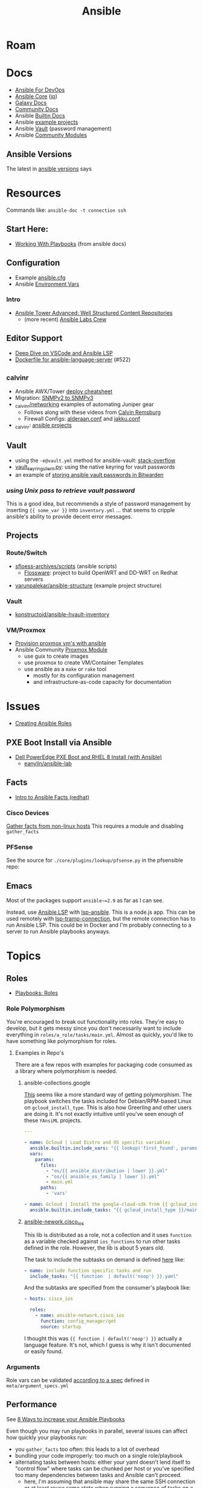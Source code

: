 :PROPERTIES:
:ID:       28e75534-cb99-4273-9d74-d3e7ff3a0eaf
:END:
#+TITLE: Ansible

* Roam

* Docs
+ [[https://www.ansiblefordevops.com/][Ansible For DevOps]]
+ [[https://docs.ansible.com/ansible-core/devel/index.html][Ansible Core]] ([[https://docs.ansible.com/ansible-core/2.12_ja/index.html][jp]])
+ [[https://docs.ansible.com/ansible/latest/galaxy/user_guide.html][Galaxy Docs]]
+ [[https://docs.ansible.com/ansible_community.html][Community Docs]]
+ Ansible [[https://docs.ansible.com/ansible/latest/collections/ansible/builtin/index.html][Builtin Docs]]
+ Ansible [[github:ansible/ansible-examples][example projects]]
+ Ansible [[https://docs.ansible.com/ansible/latest/user_guide/vault.html#playbooks-vault][Vault]] (password management)
+ Ansible [[https://docs.ansible.com/ansible/latest/collections/community/general/index.html][Community Modules]]

** Ansible Versions

The latest in [[https://www.ansiblepilot.com/articles/ansible-news-ansible-core-2.14.4-and-ansible-7.4.0/][ansible versions]] says

* Resources

Commands like: =ansible-doc -t connection ssh=

** Start Here:
  + [[https://docs.ansible.com/ansible/latest/user_guide/playbooks.html][Working With Playbooks]] (from ansible docs)

** Configuration
+ Example [[https://github.com/ansible/ansible/blob/devel/examples/ansible.cfg][ansible.cfg]]
+ Ansible [[https://docs.ansible.com/ansible-core/devel/reference_appendices/config.html#ansible-configuration-settings][Environment Vars]]

*** Intro
+ [[https://people.redhat.com/grieger/summit2020_labs/ansible-tower-advanced/10-structured-content/][Ansible Tower Advanced: Well Structured Content Repositories]]
  - (more recent) [[https://ansible-labs-crew.github.io/][Ansible Labs Crew]]

** Editor Support
+ [[https://www.ansible.com/blog/deep-dive-on-ansible-vscode-extension][Deep Dive on VSCode and Ansible LSP]]
+ [[https://github.com/ansible/ansible-language-server/pull/522/files][Dockerfile for ansible-language-server]] (#522)

** _calvinr
+ Ansible AWX/Tower [[https://gitlab.com/_calvinr/networking/automation_examples/ansible/ansible-tower-awx-cheat-sheet][deploy cheatsheet]]
+ Migration: [[https://gitlab.com/_calvinr/networking/automation_examples/nornir/SNMP_migration][SNMPv2 to SNMPv3]]
+ [[https://gitlab.com/_calvinr/networking][_calvinr/networking]] examples of automating Juniper gear
  - Follows along with these videos from [[https://www.youtube.com/c/CalvinRemsburg0][Calvin Remsburg]]
  - Firewall Configs: [[https://gitlab.com/_calvinr/networking/ansible-firewall-configuration/-/blob/master/files/ansible/config/complete/alderaan.conf][alderaan.conf]] and [[https://gitlab.com/_calvinr/networking/ansible-firewall-configuration/-/blob/master/files/ansible/config/complete/jakku.conf][jakku.conf]]
+ _calvinr: [[https://gitlab.com/_calvinr/networking/automation_examples/ansible?sort=latest_activity_desc][ansible projects]]

** Vault
+ using the =-e@vault.yml= method for ansible-vault: [[https://stackoverflow.com/a/37300030][stack-overflow]]
+ [[https://github.com/ansible-community/contrib-scripts/blob/main/vault/vault-keyring-client.py][vault_keyring_client.py]]: using the native keyring for vault passwords
+ an example of [[https://theorangeone.net/posts/ansible-vault-bitwarden/][storing ansible vault passwords in Bitwarden]]

*** [[for ][using Unix pass to retrieve vault password]]

This is a good idea, but recommends a style of password management by inserting
={{ some_var }}= into =inventory.yml= ... that seems to cripple ansible's
ability to provide decent error messages.

** Projects
*** Route/Switch
+ [[https://github.com/sfloess-archives/scripts/tree/master/ansible][sfloess-archives/scripts]] (ansible scripts)
  - [[https://github.com/FlossWare-Archives/scripts/tree/master/ansible/redhat][Flossware]]: project to build OpenWRT and DD-WRT on Redhat servers
+ [[https://github.com/varunpalekar/ansible-structure][varunpalekar/ansible-structure]] (example project structure)
*** Vault
+ [[github:konstruktoid/ansible-hvault-inventory][konstructoid/ansible-hvault-inventory]]
*** VM/Proxmox
+ [[https://vectops.com/2020/01/provision-proxmox-vms-with-ansible-quick-and-easy/][Provision proxmox vm's with ansible]]
+ Ansible Community [[https://docs.ansible.com/ansible/latest/collections/community/general/proxmox_module.html][Proxmox Module]]
  - use guix to create images
  - use proxmox to create VM/Container Templates
  - use ansible as a =make= or =rake= tool
    * mostly for its configuration management
    * and infrastructure-as-code capacity for documentation

* Issues
+ [[https://k21academy.com/ansible/roles/][Creating Ansible Roles]]

** PXE Boot Install via Ansible
+ [[https://www.youtube.com/watch?v=o8xN9XRTYT0][Dell PowerEdge PXE Boot and RHEL 8 Install (with Ansible)]]
  - [[https://github.com/eanylin/ansible-lab/tree/master/dell_emc_demo][eanylin/ansible-lab]]

** Facts

+ [[https://www.redhat.com/sysadmin/playing-ansible-facts][Intro to Ansible Facts (redhat)]]

*** Cisco Devices

[[https://aap2.demoredhat.com/exercises/ansible_network/3-facts/][Gather facts from non-linux hosts]] This requires a module and disabling
=gather_facts=

*** PFSense

See the source for =./core/plugins/lookup/pfsense.py= in the pfsensible repo:



** Emacs

Most of the packages support =ansible~=2.9= as far as I can see.

Instead, use [[https://als.readthedocs.io/][Ansible LSP]] with [[https://emacs-lsp.github.io/lsp-mode/page/lsp-ansible/][lsp-ansible]]. This is a node.js app. This can be
used remotely with [[https://emacs-lsp.github.io/lsp-mode/page/remote/][lsp-tramp-connection]], but the remote connection has to run
Ansible LSP. This could be in Docker and I'm probably connecting to a server to
run Ansible playbooks anyways.


* Topics

** Roles

+ [[https://docs.ansible.com/ansible/latest/playbook_guide/playbooks_reuse_roles.html][Playbooks: Roles]]

*** Role Polymorphism

You're encouraged to break out functionality into roles. They're easy to
develop, but it gets messy since you don't necessarily want to include
everything in =roles/a_role/tasks/main.yml=.  Almost as quickly, you'd like to
have something like polymorphism for roles.

**** Examples in Repo's

There are a few repos with examples for packaging code consumed as a library
where polymorphism is needed.

***** ansible-collections.google

[[https://github.com/ansible-collections/google.cloud/blob/master/roles/gcloud/tasks/main.yml][This]] seems like a more standard way of getting polymorphism. The playbook
switches the tasks included for Debian/RPM-based Linux on
=gcloud_install_type=. This is also how Greerling and other users are doing
it. It's not exactly intuitive until you've seen enough of these =YAnsiML= projects.

#+begin_src yaml
---

- name: Gcloud | Load Distro and OS specific variables
  ansible.builtin.include_vars: "{{ lookup('first_found', params) }}"
  vars:
    params:
      files:
        - "os/{{ ansible_distribution | lower }}.yml"
        - "os/{{ ansible_os_family | lower }}.yml"
        - main.yml
      paths:
        - 'vars'

- name: Gcloud | Install the google-cloud-sdk from {{ gcloud_install_type }}
  ansible.builtin.include_tasks: "{{ gcloud_install_type }}/main.yml"
#+end_src

***** [[https://github.com/ansible-network/cisco_ios/tree/devel][ansible-nework.cisco_ios]]

This lib is distributed as a role, not a collection and it uses =function= as a
variable checked against =ios_functions= to run other tasks defined in the
role. However, the lib is about 5 years old.

The task to include the subtasks on demand is defined [[https://github.com/ansible-network/cisco_ios/blob/246ac29cc0bd25059314f99382ef9bd7e7658966/tasks/main.yml#L18][here]] like:

#+begin_src yaml
- name: include function specific tasks and run
  include_tasks: "{{ function  | default('noop') }}.yaml"
#+end_src

And the subtasks are specified from the consumer's playbook like:

#+begin_src yaml
- hosts: cisco_ios

  roles:
    - name: ansible-network.cisco_ios
      function: config_manager/get
      source: startup
#+end_src

I thought this was ={{ function | default('noop') }}= actually a language
feature. It's not, which I guess is why it isn't documented or easily found.

*** Arguments

Role vars can be validated [[https://docs.ansible.com/ansible/latest/playbook_guide/playbooks_reuse_roles.html#sample-specification][according to a spec]] defined in
=meta/argument_specs.yml=

** Performance

See [[https://www.redhat.com/sysadmin/faster-ansible-playbook-execution][8 Ways to increase your Ansible Playbooks]]

Even though you may run playbooks in parallel, several issues can affect how
quickly your playbooks run:

+ you =gather_facts= too often: this leads to a lot of overhead
+ bundling your code improperly: too much on a single role/playbook
+ alternating tasks between hosts: either your yaml doesn't lend itself to
  "control flow" where tasks can be chunked per host or you've specified too
  many dependencies between tasks and Ansible can't proceed.
  - here, I'm assuming that ansible may share the same SSH connection or at
    least reuse some state when running a sequence of tasks on a single host
    before running other tasks afterwards. however, this could affect the
    transactionality which would be difficult to address.

*** Executing too many tasks

It should be a bit of a "code smell" if your =ansible= and =ansible-playbook=
invocations don't include many =--options=, since using these is essential to
speeding things up.

**** Create a Playbook/Role to Invoke Slow Roles/Tasks

A better division of functionality than tags may be the playbook. They're cheap
to write, once you know what you're doing with the domain vocabulary that
configures various collections/role.

**Problem**

Updating the list of package repositories for a Centos host AND running =dnf
upgrade= at the same time. For some reason, even updating the
=/etc/yum.repos.d/*= files here takes forever. It's broken into about 8 or so
tasks (to transfer files one at a time....) that run a loops. The file transfer
task would be better. When nothing changes, it's just a little frustrating to
wait for this to complete to see new changes in your roles

**Solution**

+ Move the tasks for Centos mirrors to another playbook/role.
+ Gather facts on DNF once, early on. Then, don't run it if the DNF metadata
  isn't stale. Configuring this with an override so you can force it to run is a
  bit of a drag and bloats your code.

**** Specify Filters on the Tasks

Use command line options or conditionals like when =when:=.

**** Narrow Execution Scope with Tags

Greerling covers this in videos and in Ansible for Devops.

You really don't want to overuse tags: they're are a feature meant for the
end-consumer. Do a ripgrep for =tags:= in ALL of the =ansible-collections=
repositories and you'll see: there aren't many hits in playbooks. However, there
are a lot of hits for =tags:= in the test playbooks for these
=ansible-collections= repositories ... so it really does help.

Generally, tags as metadata are pointless when they return too many results and
the end-user needs to specify these. Sadly for me ... I guess I need to google
around to determine how to limit the execution of individual tasks included by
roles.

*** Gathering Facts

*** Using slow crypto

SSH Connection Setup with RSA keys seems slow, esp on older hardware.
Unfortunately for now, I can't set =ecdsa= as my daily driver.

**Problem**

Cisco SSH connections are slow to negotiate on older devices. Even on my local
network, other SSH connections seem to be slow because the playbook execution is
"bursty"

**Solution**

According to the Redhat article, I could use whats listed below.

+ SSH ControlMaster :: This and =ControlPersist= are totally safe to use and
  somewhat helpful in detaling with connection setup overhead.
+ pipelining :: this speeds up SSH by avoiding file transfers (somehow), but
  requires =/etc/sudoers= disable =requiretty= which sounds ... like I have no
  idea what that means beyond using =socat= to talk to myself on the other tty.
  Pipelining is disabled by default and the implementation varies for each
  connection plugin ... which means you get to read more docs.
  - Here's some docs on [[https://www.baeldung.com/linux/sudo-requiretty-option][why requiretty is bad]], which seems to convey why you
    trust nothing on the internet but everything on TV. Here's another to
    disabmiguate [[https://www.baeldung.com/linux/pty-vs-tty#introduction][tty/pty/vty]] which also serves as a touching reminder of why we
    owe it to carriage return to remember that shit forever.
+ async tasks :: these could get dicey when you filtered the plays by tag and
  now they're running in some ad hoc order -- or when the tasks get refactored
  into roles and you forgot to update the =async= when the dependency relations
  changed for those tasks.

Pipelining has security particularly bad security implications outside of
development and maybe staging, depending on what the connection plugin uses. But
not as bad as for security as the =keep_remote_files= config option useful for
debugging. The digital footprint Ansible leaves behind is one particular "thing"
that Ansible does well that's earned its trust. It's fairly simple, compared to
agent-based approaches. It wouldn't be at RedHat or so widespread if there was
much of a question on this.

And in case you've forgotten, [[https://en.wikipedia.org/wiki/Teleprinter][teletype]] has been around for a while.

[[file:img/teletype.jpg]]

It has a fucking music stand lol.

*** Running Slow Pre/Post-Task Operations Without Realizing It

Some things be slow.

**Problem**

On older cisco devices, =copy run start= takes about 10 seconds to complete. To
invoke this in Ansible, you need to explicitly pass =save: yes= or =save_when:=
to an [[https://docs.ansible.com/archive/ansible/2.5/modules/ios_config_module.html][ios_config]] task, so it's just an example.

So, determining when this happens should get your playbooks to run a lot faster,
esp considering that, for SDN, transactionality is not only difficult but
essential. You'll process a playbook for a transition between stages, then need
to validate state before invoking a playbook for the next set of changes .. at
least with my limited tools/infrastructure, that's how it its

**Solution**

+ Defer things like =copy run start= until the end.
+ Use the =free= execution strategy. But you shouldn't script this into a
  network automation playbook, esp. for code someone else needs to
  run/maintain.
  - Async resembles the =free= strategy, but limited by blocks & control flow.

If the playbook is structured without many inter-host dependencies, then =free=
should be available as =ansible-playbook -e "strategy=free"= or using some
similar CLI. Again, not using the CLI options in ansible is a bad sign. There
are a lot of them you need to know & use ad hoc.

** [[https://docs.ansible.com/ansible/latest/collections/community/docker/index.html][Docker]]

*** Misc
+ community.docker.[[https://docs.ansible.com/ansible/latest/collections/community/docker/docker_container_exec_module.html#ansible-collections-community-docker-docker-container-exec-module][docker_container_exec]]

*** Registry

collections:

+ [[github:bodsch/ansible-registry][bodsch/ansible-registry]] set up a [[github:distribution/distribution][distribution/distribution]] registry

** Managing dotfiles

*** [[https://docs.ansible.com/ansible/latest/collections/community/general/homectl_module.html][community.general.homectl]]

See the =skeleton= option, which defaults to =/etc/skel=, though it's unclear
whether this is on the server or not ... it's pointless if it's on the server.

* Integrations

** Hashicorp Vault?
+ Opens up Two Factor Auth.
+ Requires some metal to run services.
  - may require consul/salt
    - in which case, the configuration management overhead & exposure means ...
      it's probably not worth it

** StepCA?

* Ansible Galaxy

Two services:

+ [[https://hub.docker.com/r/pulp/pulp-galaxy-ng][pulp/pulp_galaxy]] (dockerhub)
+ [[https://hub.docker.com/r/pulp/pulp][pulp/pulp]] (dockerhub)

** Docs
+ [[https://galaxy.ansible.com/dzervas/router][Ansible Role for Linux Router]]
+ [[https://galaxy.ansible.com/docs/finding/search.html#finding-ansible-content][Finding Ansible Content]] (search, community, partners)

** Resources

** Topics

*** Galaxy from behind a firewall

+ [[https://www.redhat.com/sysadmin/install-ansible-disconnected-node][Install Ansible Collections on a disconnected ansible control node]]

**** ansible.module_utils.urls

Ansible Galaxy uses [[https://github.com/ansible/ansible/blob/devel/lib/ansible/module_utils/urls.py][ansible.module_utils.urls]] to download content which is a
wrapper around Python's =urllib=.

+ You might not [[https://github.com/ansible/ansible/blob/devel/lib/ansible/module_utils/urls.py#L188-L195][HAS_CRYPTOGRAPHY]] (x509)
  - in [[https://github.com/ansible/ansible/blob/devel/lib/ansible/module_utils/urls.py#L256-L259][get_channel_binding_cert_hash]] (see RFC for [[https://www.rfc-editor.org/rfc/rfc5929][Channel
    Bindings for TLS]]). This is skipped on OSX and when you has not crypto.
  - this is relevant when =www-authenticate= headers are set for
    Negotiate/Kerberos. It applies to GSSAPI only. No idea what this is per se
    other than kerberos is cert-based auth: see [[https://github.com/pythongssapi/httpx-gssapi][pythongssapi/HTTPX]] for the
    python implementation.
  - In other redhat contexts (see [[https://access.redhat.com/documentation/en-us/red_hat_enterprise_linux/9/pdf/using_ansible_to_install_and_manage_identity_management/red_hat_enterprise_linux-9-using_ansible_to_install_and_manage_identity_management-en-us.pdf][Ch 20 in Giant Redhat IDM via Ansible PDF]]),
    this referes to IDM and securely delegating sudo rights via GSSAPI (The Unix
    means fo interacting with Kerberos)

**** [[https://www.youtube.com/watch?v=GjrWYMfjGrs&t=1550s][Host your own on-premise Ansible Galaxy]] 2021
+ [[https://pulpproject.org/pulp-in-one-container/https://pulpproject.org/pulp-in-one-container/][Pulp in one container]] (another guide)

+ ensure =ca_cert= is configured

***** Outline

+ create user/group, enable container services
+ determine port, dns, and firewall rules
+ create volumes
  - check space, create paths
  - chown to owner/etc
  - check for selinux issues/support
  - in the video, the volumes need =:Z= for selinux
+ setup pods
  - pull images
  - try creating with appropriate flags and see if UI supports req's
+ run galaxy-ng
  - sync to galaxy
  - define a collection(?) with a =requirements.txt=
    - all dependencies must be specified.
  - create some minimal users/groups
  - assign permissions for imports/approval
+ install the =pulp_installer= (using ansible collection)
  - to access roles, you need =pip install pulp_cli=
  - generate Galaxy-NG token, update =ansible.cfg= and include it
+ Pulp (via API after install)
  - create repo
  - create remote (ca_cert pops up)
  - create distribution, assoc to repo
+ Later
  - connect Ansible AWX to local NG
  - ensure sync is automated
  -

** Docker/Podman Install

* AWX

** Docs

** Resources

* Horribly Wrongnotes

This is (AFAIK) basically completely wrong.

** Ansible is confusing

The =guix= profile will set up =ansible 2.9=, which is the last version of
ansible before the platform integrated [[https://galaxy.ansible.com][Ansible Galaxy]].

#+begin_quote
Ansible :: the device from Ender's game that communicated faster than light with zero infrastructure. It didn't require internet or subscriptions from Red Hat.
#+end_quote

This can be extremely confusing (e.g. if you used ansible once in 2014 and then again in like 2018). There is still a decent use case for =v2.9= and earlier.

*** Version 2.9: for ad hoc stuff, airgapped networks or boostrapping

These versions of ansible a set of devops tools requiring no internet access and a minimal set of dependencies

- SSH on host/target systems
- Minimal dependencies on extra pip packages (still not sure on this point)
- No external web/network services -- i.e. ansible 2.9 and earlier is like
  peer-to-peer in that any system can configure any other system without a
  need to check in to anything else.

*** Version 2.10: for more functionality, modularity or collaborative devops (with AWX)

For a firewalled environment, you'll need to set up:

+ your own Ansible Galaxy
+ probably your own docker registry
+ a small kubernetes cluster for AWX and its workers. This can fit on one small
  server
